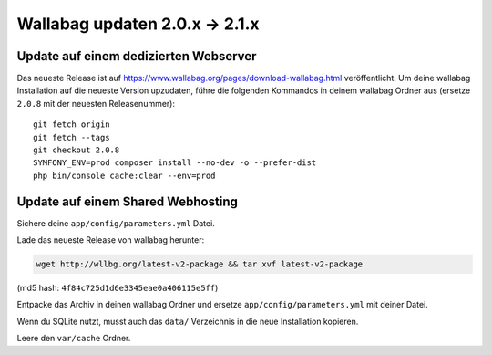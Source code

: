 Wallabag updaten 2.0.x -> 2.1.x
===============================

Update auf einem dedizierten Webserver
--------------------------------------

Das neueste Release ist auf https://www.wallabag.org/pages/download-wallabag.html veröffentlicht. Um deine wallabag Installation auf die neueste Version upzudaten, führe die folgenden Kommandos in deinem wallabag Ordner aus (ersetze ``2.0.8`` mit der neuesten Releasenummer):

::

    git fetch origin
    git fetch --tags
    git checkout 2.0.8
    SYMFONY_ENV=prod composer install --no-dev -o --prefer-dist
    php bin/console cache:clear --env=prod

Update auf einem Shared Webhosting
----------------------------------

Sichere deine ``app/config/parameters.yml`` Datei.

Lade das neueste Release von wallabag herunter:

.. code-block:: bash

    wget http://wllbg.org/latest-v2-package && tar xvf latest-v2-package

(md5 hash: ``4f84c725d1d6e3345eae0a406115e5ff``)

Entpacke das Archiv in deinen wallabag Ordner und ersetze ``app/config/parameters.yml`` mit deiner Datei.

Wenn du SQLite nutzt, musst auch das ``data/`` Verzeichnis in die neue Installation kopieren.

Leere den ``var/cache`` Ordner.
